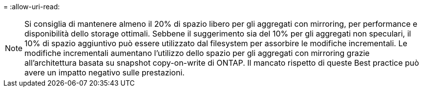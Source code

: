 = 
:allow-uri-read: 



NOTE: Si consiglia di mantenere almeno il 20% di spazio libero per gli aggregati con mirroring, per performance e disponibilità dello storage ottimali. Sebbene il suggerimento sia del 10% per gli aggregati non speculari, il 10% di spazio aggiuntivo può essere utilizzato dal filesystem per assorbire le modifiche incrementali. Le modifiche incrementali aumentano l'utilizzo dello spazio per gli aggregati con mirroring grazie all'architettura basata su snapshot copy-on-write di ONTAP. Il mancato rispetto di queste Best practice può avere un impatto negativo sulle prestazioni.
